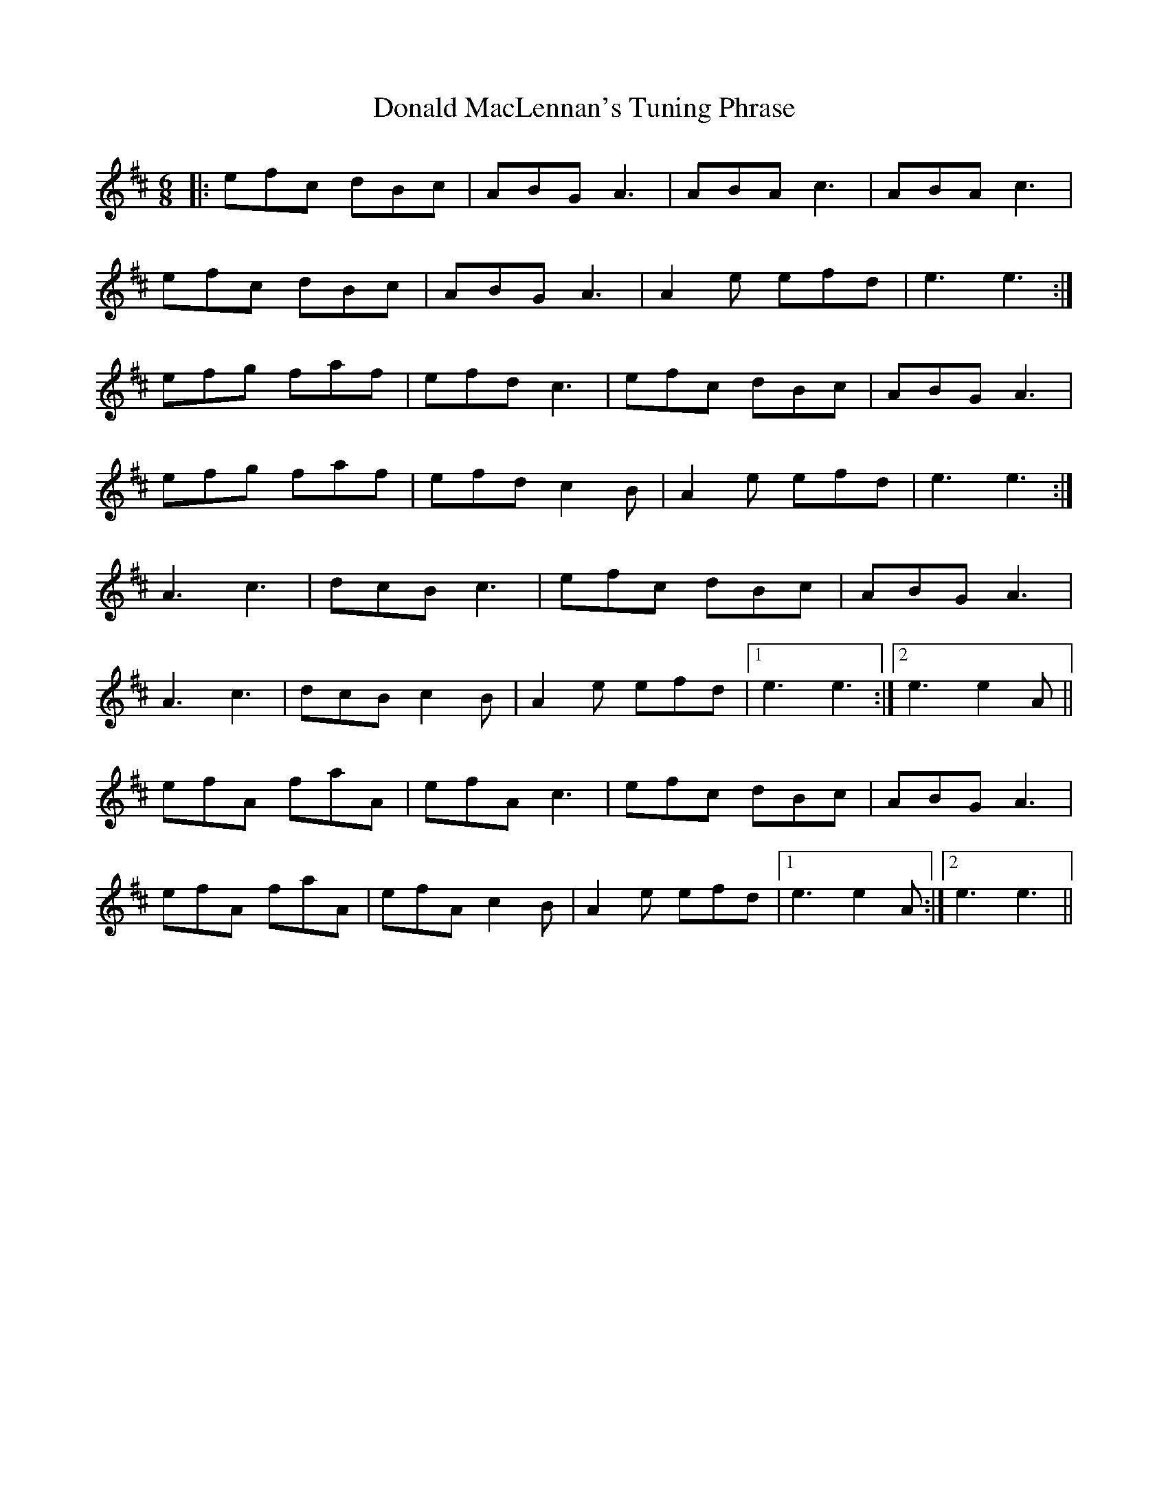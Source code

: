 X: 10408
T: Donald MacLennan's Tuning Phrase
R: jig
M: 6/8
K: Amixolydian
|:efc dBc|ABG A3|ABA c3|ABA c3|
efc dBc|ABG A3|A2e efd|e3 e3:|
efg faf|efd c3|efc dBc|ABG A3|
efg faf|efd c2B|A2e efd|e3 e3:|
A3 c3|dcB c3|efc dBc|ABG A3|
A3 c3|dcB c2B|A2e efd|1 e3 e3:|2 e3 e2A||
efA faA|efA c3|efc dBc|ABG A3|
efA faA|efA c2B|A2e efd|1 e3 e2A:|2 e3 e3||

